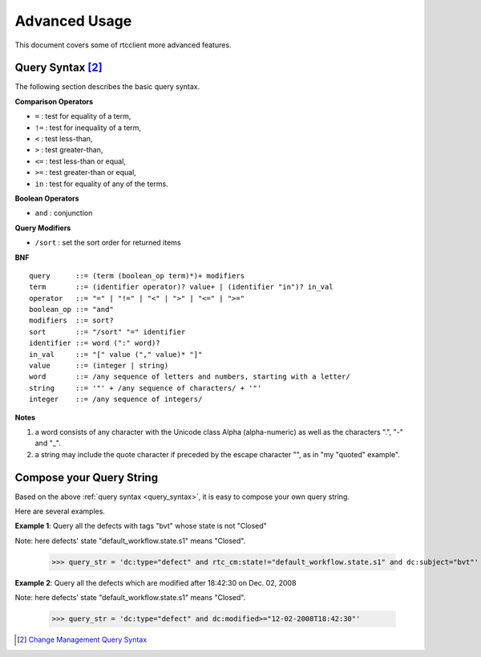 .. _advanced_usage:


Advanced Usage
==============

This document covers some of rtcclient more advanced features.


.. _query_syntax:

Query Syntax [2]_
-----------------

The following section describes the basic query syntax.


**Comparison Operators**

* ``=`` : test for equality of a term,
* ``!=`` : test for inequality of a term,
* ``<`` : test less-than,
* ``>`` : test greater-than,
* ``<=`` : test less-than or equal,
* ``>=`` : test greater-than or equal,
* ``in`` : test for equality of any of the terms.


**Boolean Operators**

* ``and`` : conjunction


**Query Modifiers**

* ``/sort`` : set the sort order for returned items


**BNF**

::

    query      ::= (term (boolean_op term)*)+ modifiers
    term       ::= (identifier operator)? value+ | (identifier "in")? in_val
    operator   ::= "=" | "!=" | "<" | ">" | "<=" | ">="
    boolean_op ::= "and"
    modifiers  ::= sort?
    sort       ::= "/sort" "=" identifier
    identifier ::= word (":" word)?
    in_val     ::= "[" value ("," value)* "]"
    value      ::= (integer | string)
    word       ::= /any sequence of letters and numbers, starting with a letter/
    string     ::= '"' + /any sequence of characters/ + '"'
    integer    ::= /any sequence of integers/


**Notes**

1. a word consists of any character with the Unicode class Alpha (alpha-numeric) as well as the characters ".", "-" and "_".
2. a string may include the quote character if preceded by the escape character "\", as in "my \"quoted\" example".


.. _query_compose:

Compose your Query String
-------------------------

Based on the above :ref:`query syntax <query_syntax>`, it is easy to compose
your own query string.

Here are several examples.

**Example 1**: Query all the defects with tags "bvt" whose state is not "Closed"

Note: here defects' state "default_workflow.state.s1" means "Closed".

    >>> query_str = 'dc:type="defect" and rtc_cm:state!="default_workflow.state.s1" and dc:subject="bvt"'

**Example 2**: Query all the defects which are modified after 18:42:30 on Dec. 02, 2008

Note: here defects' state "default_workflow.state.s1" means "Closed".

    >>> query_str = 'dc:type="defect" and dc:modified>="12-02-2008T18:42:30"'

.. [2] `Change Management Query Syntax <http://open-services.net/bin/view/Main/CmQuerySyntaxV1>`_
